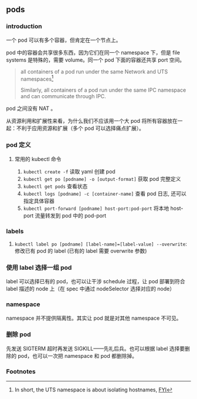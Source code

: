 ** pods

*** introduction

一个 pod 可以有多个容器，但肯定在一个节点上。

pod 中的容器会共享很多东西，因为它们在同一个 namespace 下，但是 file systems 是特殊的，需要 volume。同一个 pod 下面的容器还共享 port 空间。

#+BEGIN_QUOTE
all containers of a pod run under the same Network and UTS namespaces[fn:1]

Similarly, all containers of a pod run under the same IPC namespace and can communicate through IPC.
#+END_QUOTE

pod 之间没有 NAT 。

从资源利用和扩展性来看，为什么我们不应该用一个大 pod 将所有容器放在一起：不利于应用资源和扩展（多个 pod 可以选择痛点扩展）。

*** pod 定义

**** 常用的 kubectl 命令

1. ~kubectl create -f~ 读取 yaml 创建 pod
2. ~kubectl get po [podname] -o [output-format]~ 获取 pod 完整定义
3. ~kubectl get pods~ 查看状态
4. ~kubectl logs [podname] -c [container-name]~ 查看 pod 日志, 还可以指定具体容器
5. ~kubectl port-forward [podname] host-port:pod-port~ 将本地 host-port 流量转发到 pod 中的 pod-port

*** labels

1. ~kubectl label po [podname] [label-name]=[label-value] --overwrite~: 修改已有 pod 的 label (已有的 label 需要 overwrite 参数)

*** 使用 label 选择一组 pod

label 可以选择已有的 pod，也可以让干涉 schedule 过程，让 pod 部署到符合 label 描述的 node 上（在 spec 中通过 nodeSelector 选择对应的 node）

*** namespace

namespace 并不提供隔离性。其实让 pod 就是对其他 namespace 不可见。

*** 删除 pod

先发送 SIGTERM 超时再发送 SIGKILL——先礼后兵。也可以根据 label 选择要删除的 pod，也可以一次把 namespace 和 pod 都删除掉。


*** Footnotes

[fn:1] In short, the UTS namespace is about isolating hostnames, [[https://unix.stackexchange.com/questions/183717/whats-a-uts-namespace][FYI]]
